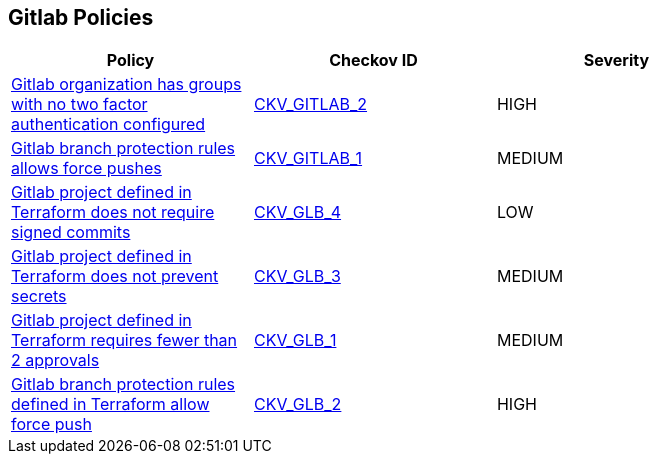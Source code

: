 == Gitlab Policies

[width=85%]
[cols="1,1,1"]
|===
|Policy|Checkov ID| Severity

|xref:ensure-all-gitlab-groups-require-two-factor-authentication.adoc[Gitlab organization has groups with no two factor authentication configured]
| https://github.com/bridgecrewio/checkov/tree/master/checkov/gitlab/checks/two_factor_authentication.py[CKV_GITLAB_2]
|HIGH


|xref:ensure-gitlab-branch-protection-rules-does-not-allow-force-pushes.adoc[Gitlab branch protection rules allows force pushes]
| https://github.com/bridgecrewio/checkov/tree/master/checkov/gitlab/checks/merge_requests_approvals.py[CKV_GITLAB_1]
|MEDIUM


|xref:ensure-gitlab-commits-are-signed.adoc[Gitlab project defined in Terraform does not require signed commits]
| https://github.com/bridgecrewio/checkov/tree/master/checkov/terraform/checks/resource/gitlab/RejectUnsignedCommits.py[CKV_GLB_4]
|LOW


|xref:ensure-gitlab-prevent-secrets-is-enabled.adoc[Gitlab project defined in Terraform does not prevent secrets]
| https://github.com/bridgecrewio/checkov/tree/master/checkov/terraform/checks/resource/gitlab/PreventSecretsEnabled.py[CKV_GLB_3]
|MEDIUM


|xref:merge-requests-do-not-require-two-or-more-approvals-to-merge.adoc[Gitlab project defined in Terraform requires fewer than 2 approvals]
| https://github.com/bridgecrewio/checkov/tree/master/checkov/terraform/checks/resource/gitlab/RequireTwoApprovalsToMerge.py[CKV_GLB_1]
|MEDIUM


|xref:gitlab-2.adoc[Gitlab branch protection rules defined in Terraform allow force push]
| https://github.com/bridgecrewio/checkov/tree/master/checkov/terraform/checks/resource/gitlab/ForcePushDisabled.py[CKV_GLB_2]
|HIGH


|===


